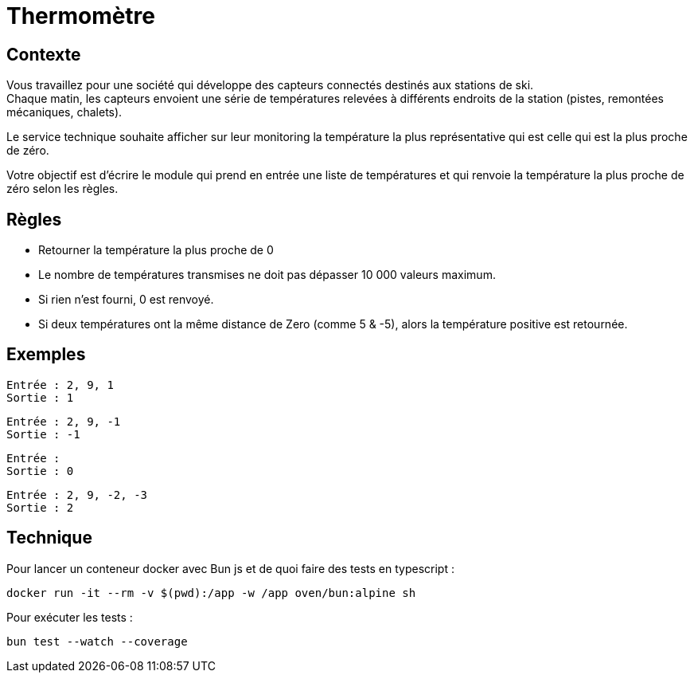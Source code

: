 = Thermomètre

== Contexte

Vous travaillez pour une société qui développe des capteurs connectés destinés aux stations de ski. +
Chaque matin, les capteurs envoient une série de températures relevées à différents endroits de la station (pistes, remontées mécaniques, chalets).

Le service technique souhaite afficher sur leur monitoring la température la plus représentative qui est celle qui est la plus proche de zéro.

Votre objectif est d’écrire le module qui prend en entrée une liste de températures et qui renvoie la température la plus proche de zéro selon les règles.


== Règles

- Retourner la température la plus proche de 0
- Le nombre de températures transmises ne doit pas dépasser 10 000 valeurs maximum.
- Si rien n'est fourni, 0 est renvoyé.
- Si deux températures ont la même distance de Zero (comme 5 & -5), alors la température positive est retournée.


== Exemples

----
Entrée : 2, 9, 1
Sortie : 1
----

----
Entrée : 2, 9, -1
Sortie : -1
----

----
Entrée :
Sortie : 0
----

----
Entrée : 2, 9, -2, -3
Sortie : 2
----


== Technique

Pour lancer un conteneur docker avec Bun js et de quoi faire des tests en typescript :

[source,bash]
----
docker run -it --rm -v $(pwd):/app -w /app oven/bun:alpine sh
----

Pour exécuter les tests :

[source,bash]
----
bun test --watch --coverage
----